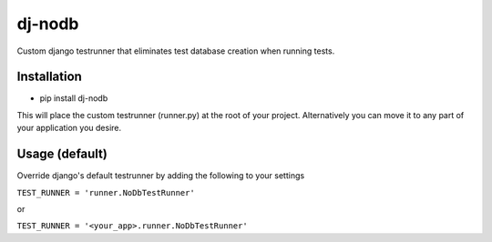 dj-nodb
=======

Custom django testrunner that eliminates test database creation when running tests.

Installation
------------

* pip install dj-nodb

This will place the custom testrunner (runner.py) at the root of your project. Alternatively you can move it to any part of your application you desire.

Usage (default)
---------------

Override django's default testrunner by adding the following to your settings

``TEST_RUNNER = 'runner.NoDbTestRunner'``

or

``TEST_RUNNER = '<your_app>.runner.NoDbTestRunner'``
